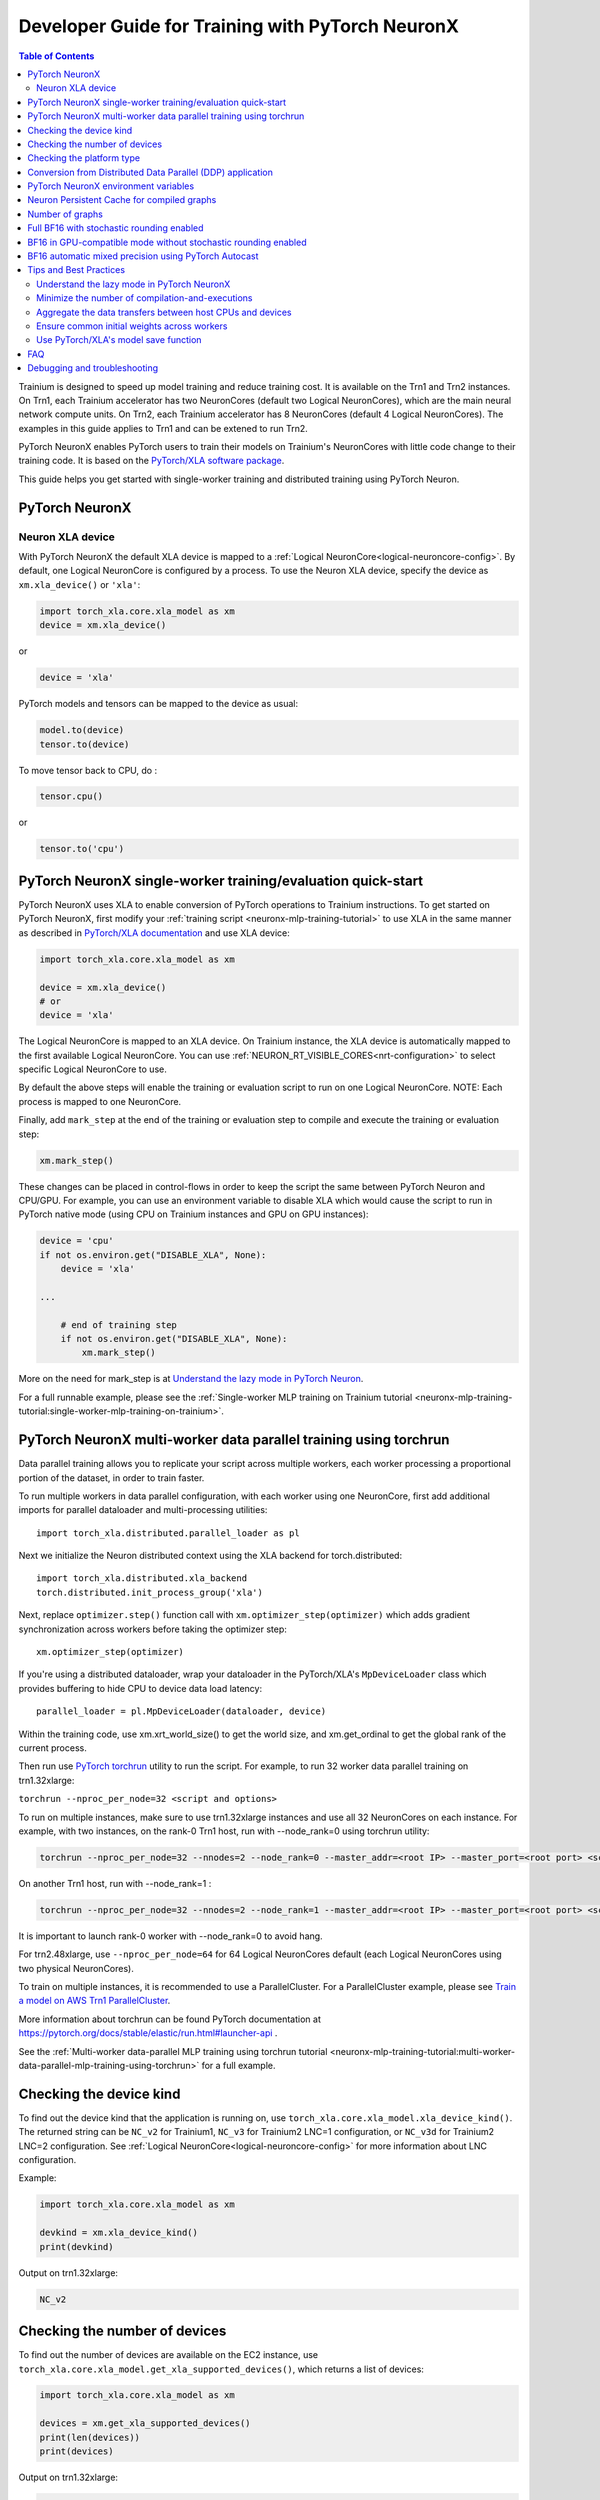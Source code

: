 .. _pytorch-neuronx-programming-guide:

Developer Guide for Training with PyTorch NeuronX 
===================================================


.. contents:: Table of Contents
   :local:
   :depth: 2


Trainium is designed to speed up model training and reduce training cost. It is available on the Trn1 and Trn2 instances. On Trn1, each Trainium accelerator has two NeuronCores (default two Logical NeuronCores), which are the main neural network compute units. On Trn2, each Trainium accelerator has 8 NeuronCores (default 4 Logical NeuronCores). The examples in this guide applies to Trn1 and can be extened to run Trn2.

PyTorch NeuronX enables PyTorch users to train their models on Trainium's
NeuronCores with little code change to their training code. It is based
on the `PyTorch/XLA software package <https://pytorch.org/xla>`__.

This guide helps you get started with single-worker training and
distributed training using PyTorch Neuron.

PyTorch NeuronX
----------------

Neuron XLA device
~~~~~~~~~~~~~~~~~

With PyTorch NeuronX the default XLA device is mapped to a :ref:`Logical NeuronCore<logical-neuroncore-config>`. By default, one Logical NeuronCore is configured by a process. To use the Neuron XLA device, specify
the device as ``xm.xla_device()`` or ``'xla'``:

.. code:: python

   import torch_xla.core.xla_model as xm
   device = xm.xla_device()

or

.. code:: python

   device = 'xla'

PyTorch models and tensors can be mapped to the device as usual:

.. code:: python

   model.to(device)
   tensor.to(device)

To move tensor back to CPU, do :

.. code:: python

   tensor.cpu()

or

.. code:: python

   tensor.to('cpu')

PyTorch NeuronX single-worker training/evaluation quick-start
--------------------------------------------------------------

PyTorch NeuronX uses XLA to enable conversion of
PyTorch operations to Trainium instructions. To get started on PyTorch
NeuronX, first modify your :ref:`training script <neuronx-mlp-training-tutorial>` to
use XLA in the same manner as described in `PyTorch/XLA
documentation <https://pytorch.org/xla>`__ and
use XLA device:

.. code:: python

   import torch_xla.core.xla_model as xm

   device = xm.xla_device()
   # or
   device = 'xla'

The Logical NeuronCore is mapped to an XLA device. On Trainium instance, the XLA device is automatically mapped to the first available Logical NeuronCore. You can use :ref:`NEURON_RT_VISIBLE_CORES<nrt-configuration>` to select specific Logical NeuronCore to use.

By default the above steps will enable the training or evaluation script to run on one Logical
NeuronCore. NOTE: Each process is mapped to one NeuronCore.

Finally, add ``mark_step`` at the end of the training or evaluation step to compile
and execute the training or evaluation step:

.. code:: python

   xm.mark_step()

These changes can be placed in control-flows in order to keep the script
the same between PyTorch Neuron and CPU/GPU. For example, you can use an
environment variable to disable XLA which would cause the script to run
in PyTorch native mode (using CPU on Trainium instances and GPU on GPU
instances):

.. code:: python

   device = 'cpu'
   if not os.environ.get("DISABLE_XLA", None):
       device = 'xla'

   ...

       # end of training step 
       if not os.environ.get("DISABLE_XLA", None):
           xm.mark_step()

More on the need for mark_step is at `Understand the lazy mode in
PyTorch Neuron <#understand-the-lazy-mode-in-pytorch-neuron>`__.

For a full runnable example, please see the :ref:`Single-worker MLP training
on Trainium tutorial
<neuronx-mlp-training-tutorial:single-worker-mlp-training-on-trainium>`.

PyTorch NeuronX multi-worker data parallel training using torchrun
-----------------------------------------------------------------

Data parallel training allows you to replicate your script across
multiple workers, each worker processing a proportional portion of the
dataset, in order to train faster.

To run multiple workers in data parallel configuration, with each worker
using one NeuronCore, first add additional imports for parallel
dataloader and multi-processing utilities:

::

   import torch_xla.distributed.parallel_loader as pl

Next we initialize the Neuron distributed context using the XLA backend for torch.distributed:

::

    import torch_xla.distributed.xla_backend
    torch.distributed.init_process_group('xla')

Next, replace ``optimizer.step()`` function call with
``xm.optimizer_step(optimizer)`` which adds gradient synchronization
across workers before taking the optimizer step:

::

   xm.optimizer_step(optimizer)

If you're using a distributed dataloader, wrap your dataloader in the
PyTorch/XLA's ``MpDeviceLoader`` class which provides buffering
to hide CPU to device data load latency:

::

   parallel_loader = pl.MpDeviceLoader(dataloader, device)

Within the training code, use xm.xrt_world_size() to get the world size,
and xm.get_ordinal to get the global rank of the current process.

Then run use `PyTorch
torchrun <https://pytorch.org/docs/stable/elastic/run.html#launcher-api>`__
utility to run the script. For example, to run 32 worker data parallel
training on trn1.32xlarge:

``torchrun --nproc_per_node=32 <script and options>``

To run on multiple instances, make sure to use trn1.32xlarge instances
and use all 32 NeuronCores on each instance. For example, with two instances, 
on the rank-0 Trn1 host, run with --node_rank=0  using torchrun utility:

.. code:: shell

    torchrun --nproc_per_node=32 --nnodes=2 --node_rank=0 --master_addr=<root IP> --master_port=<root port> <script and options>

On another Trn1 host, run with --node_rank=1 :

.. code:: shell

    torchrun --nproc_per_node=32 --nnodes=2 --node_rank=1 --master_addr=<root IP> --master_port=<root port> <script and options>

It is important to launch rank-0 worker with --node_rank=0  to avoid hang.

For trn2.48xlarge, use ``--nproc_per_node=64`` for 64 Logical NeuronCores default (each Logical NeuronCores using two physical NeuronCores).

To train on multiple instances, it is recommended to use a ParallelCluster. For a ParallelCluster example, please see `Train a model on AWS Trn1 ParallelCluster <https://github.com/aws-neuron/aws-neuron-parallelcluster-samples>`__.

More information about torchrun can be found PyTorch documentation at
https://pytorch.org/docs/stable/elastic/run.html#launcher-api .

See the :ref:`Multi-worker data-parallel MLP training using torchrun
tutorial <neuronx-mlp-training-tutorial:multi-worker-data-parallel-mlp-training-using-torchrun>`
for a full example.


Checking the device kind
------------------------

To find out the device kind that the application is running on, use ``torch_xla.core.xla_model.xla_device_kind()``. The returned string can be ``NC_v2`` for Trainium1, ``NC_v3`` for Trainium2 LNC=1 configuration, or ``NC_v3d`` for Trainium2 LNC=2 configuration. See :ref:`Logical NeuronCore<logical-neuroncore-config>` for more information about LNC configuration.

Example:

.. code:: python

   import torch_xla.core.xla_model as xm

   devkind = xm.xla_device_kind()
   print(devkind)

Output on trn1.32xlarge:

.. code:: bash

   NC_v2

Checking the number of devices
------------------------------

To find out the number of devices are available on the EC2 instance, use ``torch_xla.core.xla_model.get_xla_supported_devices()``, which returns a list of devices:

.. code:: python

   import torch_xla.core.xla_model as xm

   devices = xm.get_xla_supported_devices()
   print(len(devices))
   print(devices)

Output on trn1.32xlarge:
 
.. code:: bash

    32
    ['xla:0', 'xla:1', 'xla:2', 'xla:3', 'xla:4', 'xla:5', 'xla:6', 'xla:7', 'xla:8', 'xla:9', 'xla:10', 'xla:11', 'xla:12', 'xla:13', 'xla:14', 'xla:15', 'xla:16', 'xla:17', 'xla:18', 'xla:19', 'xla:20', 'xla:21', 'xla:22', 'xla:23', 'xla:24', 'xla:25', 'xla:26', 'xla:27', 'xla:28', 'xla:29', 'xla:30', 'xla:31']


Checking the platform type
--------------------------

To get the EC2 instance's platform type string, i.e. ``trn1``, ``inf2``, ``trn2``, use ``torch_neuronx.utils.get_platform_target()``:

.. code:: python

   from torch_neuronx.utils import get_platform_target

   platform = get_platform_target()
   print(platform)

Output on trn1.32xlarge:
 
.. code:: bash

   trn1


Conversion from Distributed Data Parallel (DDP) application
-----------------------------------------------------------

Distributed Data Parallel (DDP) in torch.distributed module is a wrapper
to help convert a single-worker training to distributed training. To
convert from torch.distributed Distributed Data Parallel (DDP)
application to PyTorch Neuron, first convert the application back to
single-worker training, which simply involves removing the DDP wrapper,
for example ``model = DDP(model, device_ids=[rank])``. After this,
follow the previous section to change to multi-worker training.

PyTorch NeuronX environment variables
--------------------------------------

Environment variables allow modifications to PyTorch Neuron behavior
without requiring code change to user script. See :ref:`PyTorch Neuron environment variables <pytorch-neuronx-envvars>` for more details.

Neuron Persistent Cache for compiled graphs
-------------------------------------------

See :ref:`Neuron Persistent Cache for compiled graphs <neuron-caching>`

Number of graphs
-----------------

PyTorch/XLA converts PyTorch's eager mode execution to lazy-mode
graph-based execution. During this process, there can be multiple graphs
compiled and executed if there are extra mark-steps or functions with
implicit mark-steps. Additionally, more graphs can be generated if there
are different execution paths taken due to control-flows.

Full BF16 with stochastic rounding enabled
------------------------------------------

Previously, on torch-neuronx 2.1 and earlier, the environmental variables ``XLA_USE_BF16`` or ``XLA_DOWNCAST_BF16`` provided full casting to BF16 with stochastic rounding enabled by default. These environmental variables are deprecated in torch-neuronx 2.5, although still functional with warnings. To replace ``XLA_USE_BF16`` or ``XLA_DOWNCAST_BF16`` with stochastic rounding on Neuron, set ``NEURON_RT_STOCHASTIC_ROUNDING_EN=1`` and use the ``torch.nn.Module.to`` method to cast model floating-point parameters and buffers to data-type BF16 as follows:

.. code:: python

    os.environ["NEURON_RT_STOCHASTIC_ROUNDING_EN"] = "1"

    # model is created
    model.to(torch.bfloat16)

Stochastic rounding is needed to enable faster convergence for full BF16 model.

If the loss is to be kept in FP32, initialize it with ``dtype=torch.float`` as follows:

.. code:: python

    running_loss = torch.zeros(1, dtype=torch.float).to(device)

Similarly, if the optimizer states are to be kept in FP32, convert the gradients to FP32 before optimizer computations:

.. code:: python

    grad = p.grad.data.float()

For a full example, please see the :ref:`PyTorch Neuron BERT Pretraining Tutorial (Data-Parallel) <hf-bert-pretraining-tutorial>`, which has been updated to use ``torch.nn.Module.to`` instead of ``XLA_DOWNCAST_BF16``.

BF16 in GPU-compatible mode without stochastic rounding enabled
---------------------------------------------------------------

Full BF16 training in GPU-compatible mode would enable faster convergence without the need for stochastic rounding, but would require a FP32 copy of weights/parameters to be saved and used in the optimizer. To enable BF16 in GPU-compatible mode without stochastic rounding enabled, use the ``torch.nn.Module.to`` method to cast model floating-point parameters and buffers to data-type bfloat16 as follows without setting ``NEURON_RT_STOCHASTIC_ROUNDING_EN=1``:

.. code:: python

    # model is created
    model.to(torch.bfloat16)

In the initializer of the optimizer, for example AdamW, you can add code like the following code snippet to make a FP32 copy of weights:

.. code:: python

        # keep a copy of weights in highprec
        self.param_groups_highprec = []
        for group in self.param_groups:
            params = group['params']
            param_groups_highprec = [p.data.float() for p in params]
            self.param_groups_highprec.append({'params': param_groups_highprec})

In the :ref:`PyTorch Neuron BERT Pretraining Tutorial (Data-Parallel) <hf-bert-pretraining-tutorial>`, this mode can be enabled by pasing ``--optimizer=AdamW_FP32ParamsCopy`` option to ``dp_bert_large_hf_pretrain_hdf5.py`` and setting ``NEURON_RT_STOCHASTIC_ROUNDING_EN=0`` (or leave it unset).

.. _automatic_mixed_precision_autocast:

BF16 automatic mixed precision using PyTorch Autocast
-----------------------------------------------------

By default, the compiler automatically casts internal FP32 operations to
BF16. You can disable this and allow PyTorch's BF16 automatic mixed precision function (``torch.autocast``) to
do the casting of certain operations to operate in BF16.

To enable PyTorch's BF16 mixed-precision, first turn off the Neuron
compiler auto-cast:

.. code:: python

   os.environ["NEURON_CC_FLAGS"] = "--auto-cast=none"

Next, per recommendation from official PyTorch `torch.autocast documentation <https://pytorch.org/docs/stable/amp.html#autocasting>`__, place only
the forward-pass of the training step in the ``torch.autocast`` scope with ``xla`` device type:

.. code:: python

   with torch.autocast(dtype=torch.bfloat16, device_type='xla'):
       # forward pass

The device type is XLA because we are using PyTorch-XLA's autocast backend. The PyTorch-XLA `autocast mode source code <https://github.com/pytorch/xla/blob/master/torch_xla/csrc/autocast_mode.cpp>`_ lists which operations are casted to lower precision BF16 ("lower precision fp cast policy" section), which are maintained in FP32 ("fp32 cast policy"), and which are promoted to the widest input types ("promote" section).

Example showing the original training code snippet:

.. code:: python

   def train_loop_fn(train_loader):
       for i, data in enumerate(train_loader):
           inputs = data[0]
           labels = data[3]
           outputs = model(inputs, labels=labels)
           loss = outputs.loss/ flags.grad_acc_steps
           loss.backward()
           optimizer.step()
           xm.mark_step()               

The following shows the training loop modified to use BF16 autocast:

.. code:: python

   os.environ["NEURON_CC_FLAGS"] = "--auto-cast=none"

   def train_loop_fn(train_loader):
       for i, data in enumerate(train_loader):
           torch.cuda.is_bf16_supported = lambda: True
           with torch.autocast(dtype=torch.bfloat16, device_type='xla'):
               inputs = data[0]
               labels = data[3]
               outputs = model(inputs, labels=labels)
           loss = outputs.loss/ flags.grad_acc_steps
           loss.backward()
           optimizer.step()
           xm.mark_step()        

For a full example of BF16 mixed-precision, see :ref:`PyTorch Neuron BERT Pretraining Tutorial (Data-Parallel) <hf-bert-pretraining-tutorial>`.

See official PyTorch documentation for more details about
`torch.autocast <https://pytorch.org/docs/stable/amp.html#autocasting>`__
.

Tips and Best Practices
-----------------------

Understand the lazy mode in PyTorch NeuronX
~~~~~~~~~~~~~~~~~~~~~~~~~~~~~~~~~~~~~~~~~~

One significant difference between PyTorch NeuronX and native PyTorch is
that the PyTorch NeuronX system runs in lazy mode while the native
PyTorch runs in eager mode. Tensors in lazy mode are placeholders for
building the computational graph until they are materialized after the
compilation and evaluation are complete. The PyTorch NeuronX system
builds the computational graph on the fly when you call PyTorch APIs to
build the computation using tensors and operators. The computational
graph gets compiled and executed when ``xm.mark_step()`` is called
explicitly or implicitly by ``pl.MpDeviceLoader/pl.ParallelLoader``, or
when you explicitly request the value of a tensor such as by calling
``loss.item()`` or ``print(loss)``.

.. _minimize-the-number-of-compilation-and-executions:

Minimize the number of compilation-and-executions
~~~~~~~~~~~~~~~~~~~~~~~~~~~~~~~~~~~~~~~~~~~~~~~~~

For best performance, you should keep in mind the possible ways to
initiate compilation-and-executions as described in `Understand the lazy
mode in PyTorch/XLA <#understand-the-lazy-mode-in-pytorch-neuron>`__ and
should try to minimize the number of compilation-and-executions.
Ideally, only one compilation-and-execution is necessary per training
iteration and is initiated automatically by
``pl.MpDeviceLoader/pl.ParallelLoader``. The ``MpDeviceLoader`` is
optimized for XLA and should always be used if possible for best
performance. During training, you might want to examine some
intermediate results such as loss values. In such case, the printing of
lazy tensors should be wrapped using ``xm.add_step_closure()`` to avoid
unnecessary compilation-and-executions.

Aggregate the data transfers between host CPUs and devices
~~~~~~~~~~~~~~~~~~~~~~~~~~~~~~~~~~~~~~~~~~~~~~~~~~~~~~~~~~

For best performance, you may try to aggregate the data transfers between host CPUs and devices.
For example, increasing the value for `batches_per_execution` argument when instantiating ``MpDeviceLoader`` can help increase performance for certain where there's frequent host-device traffic like ViT as described in `a blog <https://towardsdatascience.com/ai-model-optimization-on-aws-inferentia-and-trainium-cfd48e85d5ac>`_. NOTE: Increasing `batches_per_execution` value would delay the mark-step for multiple batches specified by this value, increasing graph size and could lead to out-of-memory (device OOM) error.

Ensure common initial weights across workers
~~~~~~~~~~~~~~~~~~~~~~~~~~~~~~~~~~~~~~~~~~~~

To achieve best accuracy during data parallel training, all workers need
to have the same initial parameter states. This can be achieved by using
the same seed across the workers. In the case of HuggingFace library,
the set_seed function can be used.
(https://github.com/pytorch/xla/issues/3216).

Use PyTorch/XLA's model save function
~~~~~~~~~~~~~~~~~~~~~~~~~~~~~~~~~~~~~

To avoid problems with saving and loading checkpoints, make sure you use
PyTorch/XLA's model save function to properly checkpoint your model. For
more information about the function, see
`torch_xla.core.xla_model.save <https://pytorch.org/xla/release/1.9/index.html#torch_xla.core.xla_model.save>`__
in the *PyTorch on XLA Devices* documentation.

When training using multiple devices, ``xla_model.save`` can result in high host memory usage. If you see such high usage 
causing the host to run out of memory, please use `torch_xla.utils.serialization.save <https://pytorch.org/xla/release/1.9/index.html#torch_xla.utils.serialization.save>`__ .
This would save the model in a serialized manner. When saved using the ``serialization.save`` api, the model should 
be loaded using ``serialization.load`` api. More information on this here: `Saving and Loading Tensors <https://pytorch.org/xla/release/1.9/index.html#saving-and-loading-xla-tensors>`__


FAQ
---
Debugging and troubleshooting
-----------------------------

To debug on PyTorch Neuron, please follow the :ref:`debug
guide <./pytorch-neuron-debug.html>`.
